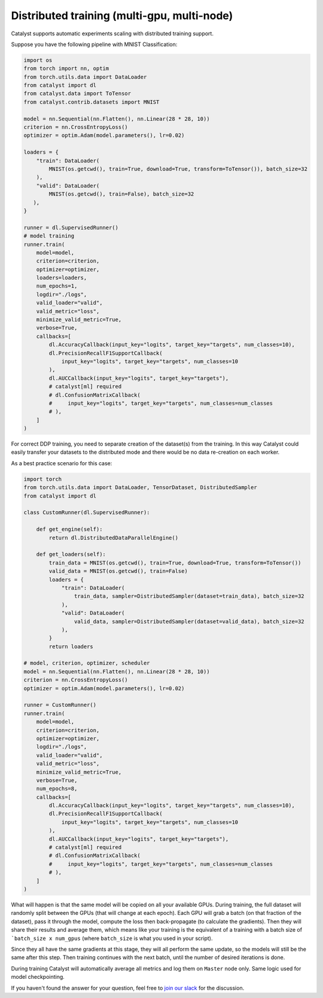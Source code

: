 Distributed training (multi-gpu, multi-node)
==============================================================================
Catalyst supports automatic experiments scaling with distributed training support.

Suppose you have the following pipeline with MNIST Classification:

.. code-block:: python

    import os
    from torch import nn, optim
    from torch.utils.data import DataLoader
    from catalyst import dl
    from catalyst.data import ToTensor
    from catalyst.contrib.datasets import MNIST

    model = nn.Sequential(nn.Flatten(), nn.Linear(28 * 28, 10))
    criterion = nn.CrossEntropyLoss()
    optimizer = optim.Adam(model.parameters(), lr=0.02)

    loaders = {
        "train": DataLoader(
            MNIST(os.getcwd(), train=True, download=True, transform=ToTensor()), batch_size=32
        ),
        "valid": DataLoader(
            MNIST(os.getcwd(), train=False), batch_size=32
       ),
    }

    runner = dl.SupervisedRunner()
    # model training
    runner.train(
        model=model,
        criterion=criterion,
        optimizer=optimizer,
        loaders=loaders,
        num_epochs=1,
        logdir="./logs",
        valid_loader="valid",
        valid_metric="loss",
        minimize_valid_metric=True,
        verbose=True,
        callbacks=[
            dl.AccuracyCallback(input_key="logits", target_key="targets", num_classes=10),
            dl.PrecisionRecallF1SupportCallback(
                input_key="logits", target_key="targets", num_classes=10
            ),
            dl.AUCCallback(input_key="logits", target_key="targets"),
            # catalyst[ml] required
            # dl.ConfusionMatrixCallback(
            #     input_key="logits", target_key="targets", num_classes=num_classes
            # ),
        ]
    )


For correct DDP training, you need to separate creation of the dataset(s) from the training.
In this way Catalyst could easily transfer your datasets to the distributed mode
and there would be no data re-creation on each worker.

As a best practice scenario for this case:

.. code-block:: python

    import torch
    from torch.utils.data import DataLoader, TensorDataset, DistributedSampler
    from catalyst import dl

    class CustomRunner(dl.SupervisedRunner):

        def get_engine(self):
            return dl.DistributedDataParallelEngine()

        def get_loaders(self):
            train_data = MNIST(os.getcwd(), train=True, download=True, transform=ToTensor())
            valid_data = MNIST(os.getcwd(), train=False)
            loaders = {
                "train": DataLoader(
                    train_data, sampler=DistributedSampler(dataset=train_data), batch_size=32
                ),
                "valid": DataLoader(
                    valid_data, sampler=DistributedSampler(dataset=valid_data), batch_size=32
                ),
            }
            return loaders

    # model, criterion, optimizer, scheduler
    model = nn.Sequential(nn.Flatten(), nn.Linear(28 * 28, 10))
    criterion = nn.CrossEntropyLoss()
    optimizer = optim.Adam(model.parameters(), lr=0.02)

    runner = CustomRunner()
    runner.train(
        model=model,
        criterion=criterion,
        optimizer=optimizer,
        logdir="./logs",
        valid_loader="valid",
        valid_metric="loss",
        minimize_valid_metric=True,
        verbose=True,
        num_epochs=8,
        callbacks=[
            dl.AccuracyCallback(input_key="logits", target_key="targets", num_classes=10),
            dl.PrecisionRecallF1SupportCallback(
                input_key="logits", target_key="targets", num_classes=10
            ),
            dl.AUCCallback(input_key="logits", target_key="targets"),
            # catalyst[ml] required
            # dl.ConfusionMatrixCallback(
            #     input_key="logits", target_key="targets", num_classes=num_classes
            # ),
        ]
    )


What will happen is that the same model will be copied on all your available GPUs.
During training, the full dataset will randomly split between the GPUs
(that will change at each epoch).
Each GPU will grab a batch (on that fraction of the dataset),
pass it through the model, compute the loss then back-propagate (to calculate the gradients).
Then they will share their results and average them,
which means like your training is the equivalent of a training
with a batch size of ```batch_size x num_gpus``
(where ``batch_size`` is what you used in your script).

Since they all have the same gradients at this stage,
they will all perform the same update,
so the models will still be the same after this step.
Then training continues with the next batch,
until the number of desired iterations is done.

During training Catalyst will automatically average all metrics
and log them on ``Master`` node only. Same logic used for model checkpointing.


If you haven't found the answer for your question, feel free to `join our slack`_ for the discussion.

.. _`join our slack`: https://join.slack.com/t/catalyst-team-core/shared_invite/zt-d9miirnn-z86oKDzFMKlMG4fgFdZafw
